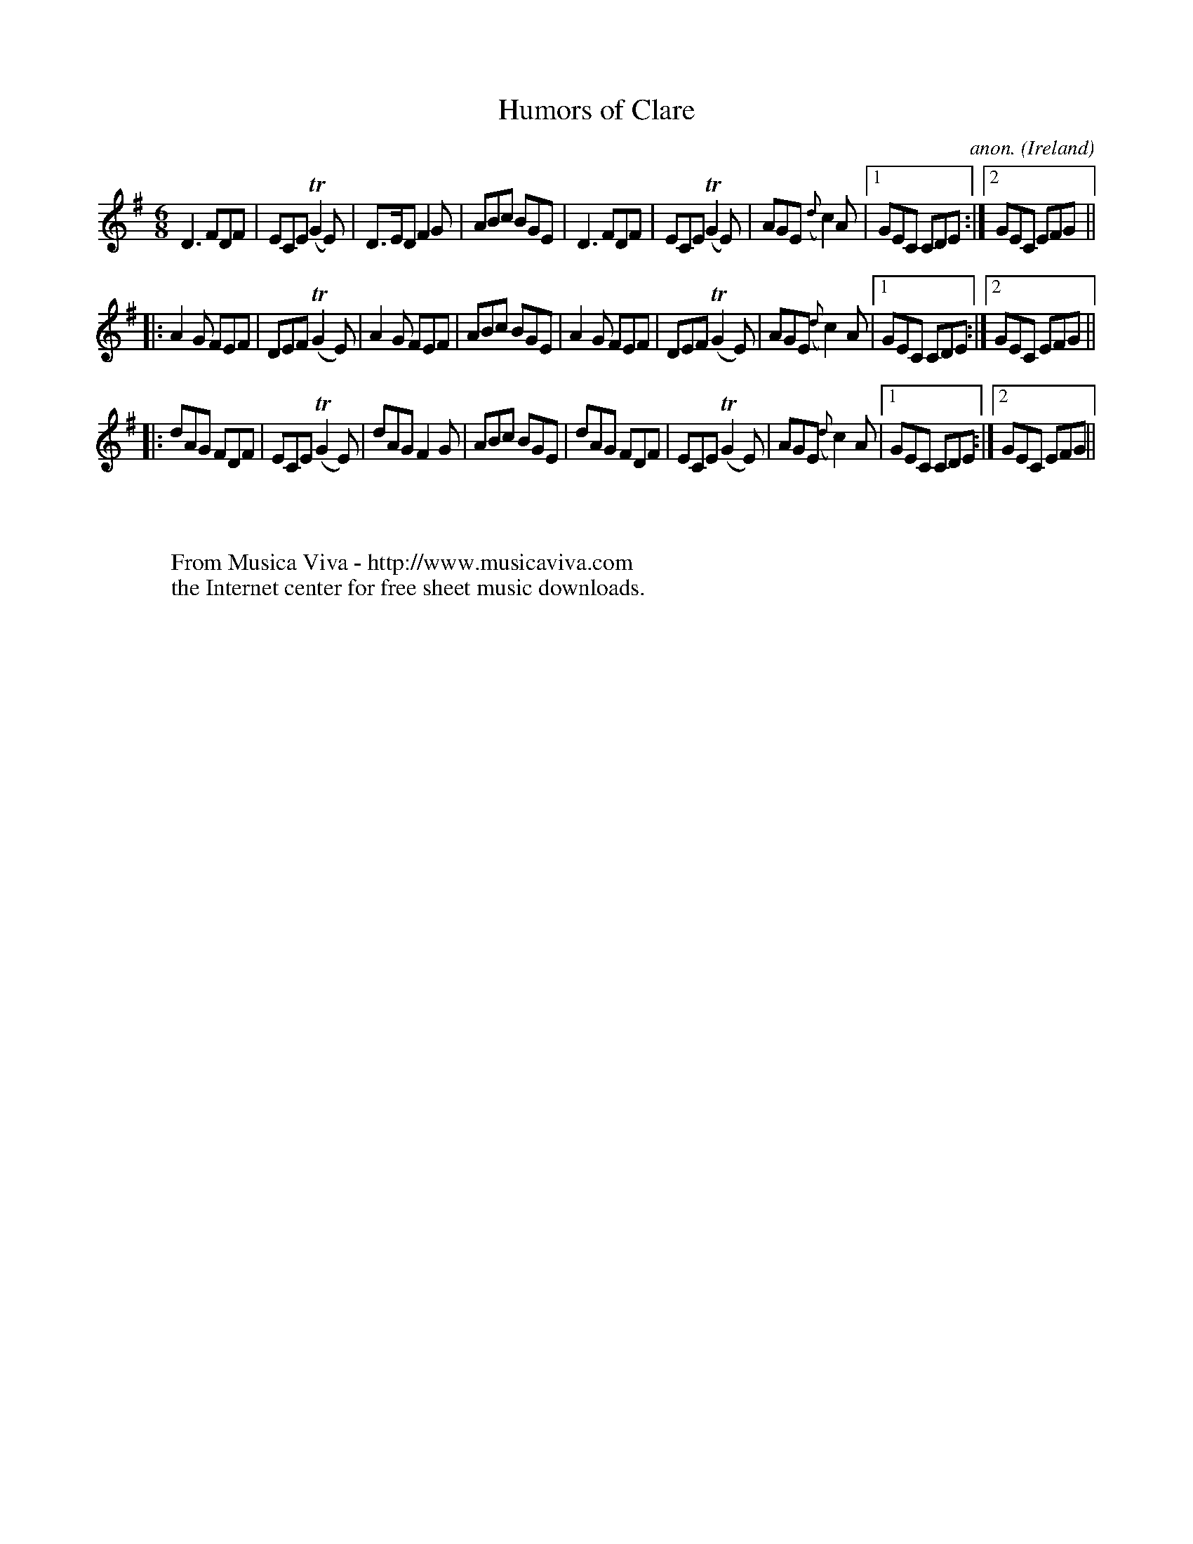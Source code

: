 X:329
T:Humors of Clare
C:anon.
O:Ireland
B:Francis O'Neill: "The Dance Music of Ireland" (1907) no. 329
R:Double jig
Z:Transcribed by Frank Nordberg - http://www.musicaviva.com
F:http://www.musicaviva.com/abc/tunes/ireland/oneill-1001/0329/oneill-1001-0329-1.abc
m:Tn2 = (3n/o/n/ m/n/
M:6/8
L:1/8
K:Dmix
D3 FDF|ECE (TG2E)|D>ED F2G|ABc BGE|D3 FDF|ECE (TG2E)|AGE ({d}c2)A|[1GEC CDE:|[2GEC EFG||
|:A2G FEF|DEF (TG2E)|A2G FEF|ABc BGE|A2G FEF|DEF(TG2E)|AGE ({d}c2)A|[1GEC CDE:|[2GEC EFG||
|:dAG FDF|ECE (TG2E)|dAG F2G|ABc BGE|dAG FDF|ECE (TG2E)|AGE ({d}c2)A|[1GEC CDE:|[2GEC EFG||
W:
W:
W:  From Musica Viva - http://www.musicaviva.com
W:  the Internet center for free sheet music downloads.
